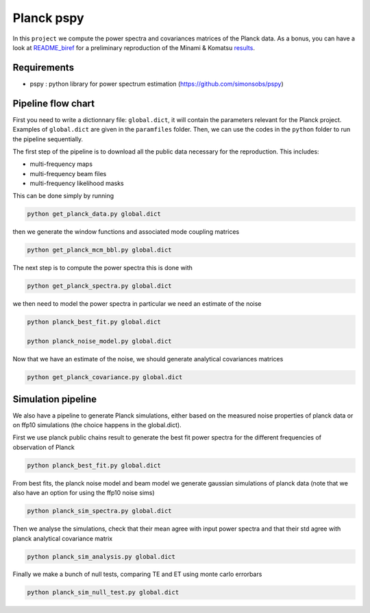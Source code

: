 **************************
Planck pspy
**************************

In this ``project`` we compute the power spectra and covariances matrices of the Planck data.
As a bonus, you can have a look at `README_biref  <https://github.com/simonsobs/PSpipe/edit/master/project/Planck_pspy/README_biref.rst>`_ for a preliminary reproduction of the Minami & Komatsu `results  <https://arxiv.org/pdf/2011.11254.pdf>`_.

Requirements
============

* pspy : python library for power spectrum estimation (https://github.com/simonsobs/pspy)

Pipeline flow chart
===================

First you need to write a dictionnary file: ``global.dict``, it will contain the parameters relevant for the Planck project. Examples of ``global.dict`` are given in the ``paramfiles`` folder.
Then, we can use the codes in the ``python`` folder to run the pipeline sequentially.

The first step of the pipeline is to download all the public data necessary for the reproduction.
This includes:

* multi-frequency maps
* multi-frequency beam files
* multi-frequency likelihood masks

This can be done simply by running

.. code:: shell

    python get_planck_data.py global.dict

then we generate the window functions and associated mode coupling matrices 

.. code:: shell

    python get_planck_mcm_bbl.py global.dict

The next step is to compute the power spectra this is done with

.. code:: shell

    python get_planck_spectra.py global.dict

we then need to model the power spectra in particular we need an estimate of the noise

.. code:: shell

    python planck_best_fit.py global.dict

    python planck_noise_model.py global.dict

Now that we have an estimate of the noise, we should generate analytical covariances matrices 

.. code:: shell

    python get_planck_covariance.py global.dict


Simulation pipeline
===================

We also have a pipeline to generate Planck simulations, either based on the measured noise properties of planck data or on ffp10 simulations (the choice happens in the global.dict). 

First we use planck public chains result to generate the best fit power spectra for the different frequencies of observation of Planck 


.. code:: shell

    python planck_best_fit.py global.dict

From best fits, the planck noise model and beam model we generate gaussian simulations of planck data (note that we also have an option for using the ffp10 noise sims)

.. code:: shell

    python planck_sim_spectra.py global.dict
    
Then we analyse the simulations, check that their mean agree with  input power spectra and that their std agree with planck analytical covariance matrix 

.. code:: shell

    python planck_sim_analysis.py global.dict

Finally we make a bunch of null tests, comparing TE and ET using monte carlo errorbars

.. code:: shell

    python planck_sim_null_test.py global.dict


